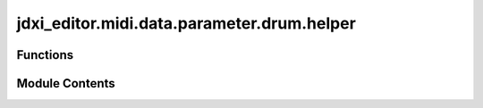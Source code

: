 jdxi_editor.midi.data.parameter.drum.helper
===========================================

.. py:module:: jdxi_editor.midi.data.parameter.drum.helper

.. autoapi-nested-parse::

   This module provides a utility function for retrieving the parameter address
   corresponding to a given partial name within the drum section of the JD-Xi.

   The function maps partial names to their respective addresses using
   `DRUM_ADDRESS_MAP`, ensuring correct parameter access for drum sound editing.

   Functions:
       get_address_for_partial_name(partial_name: str) -> int
           Returns the parameter address for the specified drum partial name.



Functions
---------

.. autoapisummary::

   jdxi_editor.midi.data.parameter.drum.helper.get_address_for_partial_name


Module Contents
---------------

.. py:function:: get_address_for_partial_name(partial_name: str) -> int

   Get parameter area and address adjusted for partial number.

   :param partial_name: str The partial name
   :return: int The address


